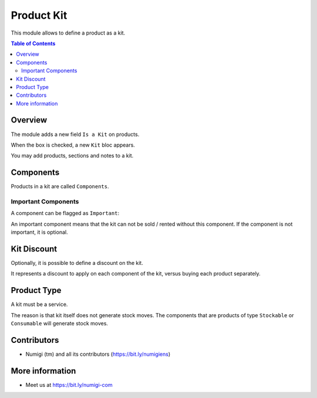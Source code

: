 Product Kit
===========
This module allows to define a product as a kit.

.. contents:: Table of Contents

Overview
--------
The module adds a new field ``Is a Kit`` on products.

.. image:: static/description/product_is_kit.png

When the box is checked, a new ``Kit`` bloc appears.

.. image:: static/description/product_kit_section.png

You may add products, sections and notes to a kit.

.. image:: static/description/product_kit_with_components.png

Components
----------
Products in a kit are called ``Components``.

Important Components
~~~~~~~~~~~~~~~~~~~~
A component can be flagged as ``Important``:

.. image:: static/description/product_kit_component_important.png

An important component means that the kit can not be sold / rented without this component.
If the component is not important, it is optional.

Kit Discount
------------
Optionally, it is possible to define a discount on the kit.

.. image:: static/description/product_kit_discount.png

It represents a discount to apply on each component of the kit,
versus buying each product separately.

Product Type
------------
A kit must be a service.

The reason is that kit itself does not generate stock moves.
The components that are products of type ``Stockable`` or ``Consumable`` will generate stock moves.

Contributors
------------
* Numigi (tm) and all its contributors (https://bit.ly/numigiens)

More information
----------------
* Meet us at https://bit.ly/numigi-com
